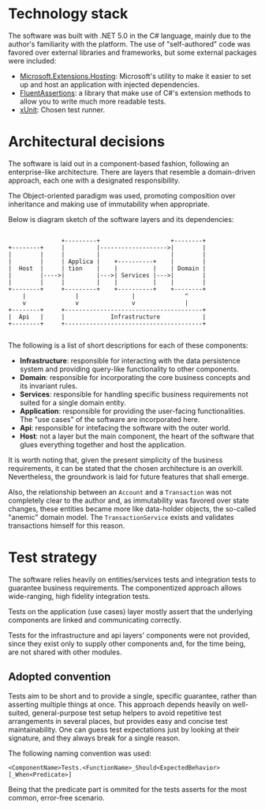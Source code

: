 * Technology stack
  The software was built with .NET 5.0 in the C# language, mainly due to the author's familiarity with the platform. The use of "self-authored" code was favored over external libraries and frameworks, but some external packages were included:

  - [[https://www.nuget.org/packages/Microsoft.Extensions.Hosting][Microsoft.Extensions.Hosting]]: Microsoft's utility to make it easier to set up and host an application with injected dependencies.
  - [[https://fluentassertions.com/][FluentAssertions]]: a library that make use of C#'s extension methods to allow you to write much more readable tests.
  - [[https://xunit.net/][xUnit]]: Chosen test runner.

* Architectural decisions
  The software is laid out in a component-based fashion, following an enterprise-like architecture. There are layers that resemble a domain-driven approach, each one with a designated responsibility.

  The Object-oriented paradigm was used, promoting composition over inheritance and making use of immutability when appropriate.

  Below is diagram sketch of the software layers and its dependencies:

  #+begin_src

                       +---------+                    +--------+
        +--------+     |         |------------------->|        |
        |        |     |         |                    |        |
        |        |     | Applica |    +----------+    |        |
        |  Host  |     | tion    |    |          |    | Domain |
        |        |---->|         |--->| Services |--->|        |
        |        |     |         |    |          |    |        |
        +--------+     +---------+    +----------+    +--------+
            |              |               |              ^
            v              v               v              |
        +--------+     +---------------------------------------+
        |  Api   |     |             Infrastructure            |
        +--------+     +---------------------------------------+

  #+end_src

  The following is a list of short descriptions for each of these components:

  - *Infrastructure*: responsible for interacting with the data persistence system and providing query-like functionality to other components.
  - *Domain*: responsible for incorporating the core business concepts and its invariant rules.
  - *Services*: responsible for handling specific business requirements not suited for a single domain entity.
  - *Application*: responsible for providing the user-facing functionalities. The "use cases" of the software are incorporated here.
  - *Api*: responsible for intefacing the software with the outer world.
  - *Host*: not a layer but the main component, the heart of the software that glues everything together and host the application.

  It is worth noting that, given the present simplicity of the business requirements, it can be stated that the chosen architecture is an overkill. Nevertheless, the groundwork is laid for future features that shall emerge.
  
  Also, the relationship between an =Account= and a =Transaction= was not completely clear to the author and, as immutability was favored over state changes, these entities became more like data-holder objects, the so-called "anemic" domain model. The =TransactionService= exists and validates transactions himself for this reason.

* Test strategy
  The software relies heavily on entities/services tests and integration tests to guarantee business requirements. The componentized approach allows wide-ranging, high fidelity integration tests.
  
  Tests on the application (use cases) layer mostly assert that the underlying components are linked and communicating correctly.
  
  Tests for the infrastructure and api layers' components were not provided, since they exist only to supply other components and, for the time being, are not shared with other modules.
  
** Adopted convention
   Tests aim to be short and to provide a single, specific guarantee, rather than asserting multiple things at once. This approach depends heavily on well-suited, general-purpose test setup helpers to avoid repetitive test arrangements in several places, but provides easy and concise test maintainability. One can guess test expectations just by looking at their signature, and they always break for a single reason.

The following naming convention was used:
   
   #+begin_src 
     <ComponentName>Tests.<FunctionName>_Should<ExpectedBehavior>[_When<Predicate>]
   #+end_src
 
Being that the predicate part is ommited for the tests asserts for the most common, error-free scenario.
